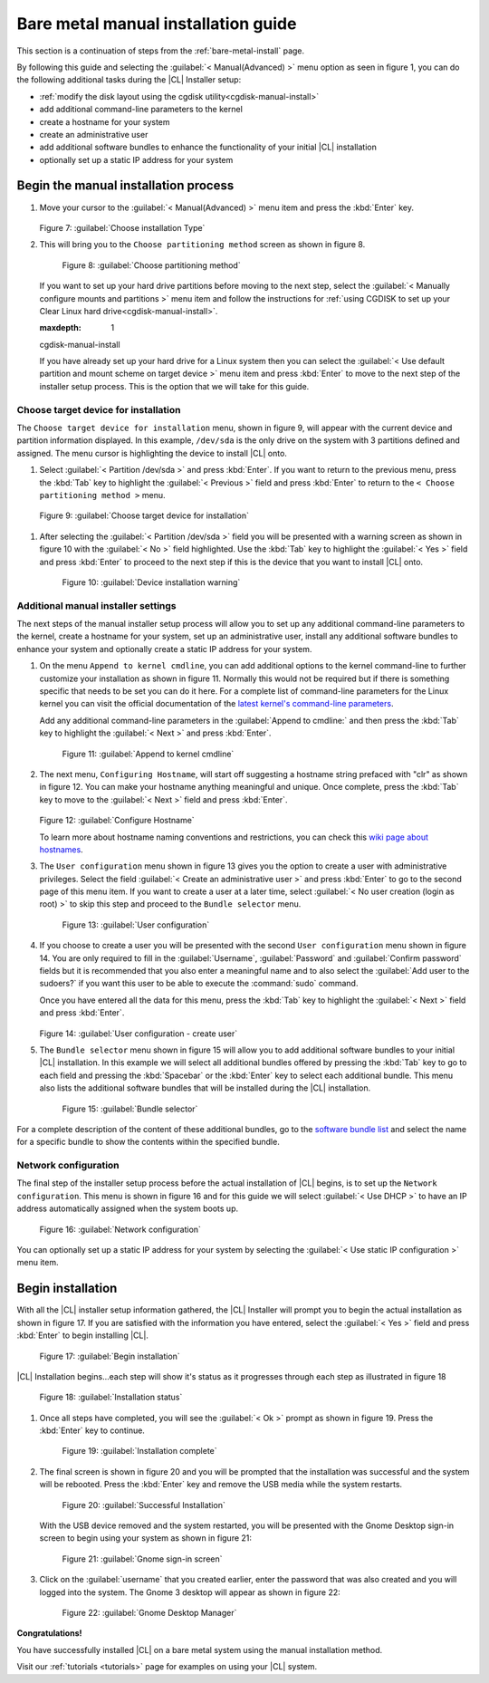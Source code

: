 .. _bare-metal-manual-install:

Bare metal manual installation guide
####################################

This section is a continuation of steps from the :ref:`bare-metal-install`
page.

By following this guide and selecting the :guilabel:`< Manual(Advanced) >`
menu option as seen in figure 1, you can do the following
additional tasks during the |CL| Installer setup:

* :ref:`modify the disk layout using the cgdisk utility<cgdisk-manual-install>`
* add additional command-line parameters to the kernel
* create a hostname for your system
* create an administrative user
* add additional software bundles to enhance the functionality of your initial
  |CL| installation
* optionally set up a static IP address for your system

Begin the manual installation process
*************************************

#. Move your cursor to the :guilabel:`< Manual(Advanced) >` menu item
   and press the :kbd:`Enter` key.

   .. figure:: figures/cmi7.png
      :scale: 50 %
      :alt: Choose installation Type

   Figure 7: :guilabel:`Choose installation Type`

#. This will bring you to the ``Choose partitioning method`` screen as shown
   in figure 8.

   .. figure:: figures/cmi5of13.png
      :scale: 50 %
      :alt: Choose partitioning method

      Figure 8: :guilabel:`Choose partitioning method`

   If you want to set up your hard drive partitions before moving to the next
   step, select the :guilabel:`< Manually configure mounts and partitions >`
   menu item and follow the instructions for :ref:`using CGDISK to set up your Clear Linux hard drive<cgdisk-manual-install>`.

   .. toctree::
   :maxdepth: 1

   cgdisk-manual-install

   If you have already set up your hard drive for a Linux system
   then you can select the :guilabel:`< Use default partition and mount scheme on target device >`
   menu item and press :kbd:`Enter` to move to the next step of the installer
   setup process. This is the option that we will take for this guide.

.. _choose-target-device:

Choose target device for installation
=====================================

The ``Choose target device for installation`` menu, shown in figure 9, will
appear with the current device and partition information displayed. In this
example, ``/dev/sda`` is the only drive on the system with 3 partitions
defined and assigned. The menu cursor is highlighting the device to install
|CL| onto.

#. Select :guilabel:`< Partition /dev/sda >` and press :kbd:`Enter`.
   If you want to return to the previous menu, press the :kbd:`Tab` key to
   highlight the :guilabel:`< Previous >` field and press :kbd:`Enter` to
   return to the ``< Choose partitioning method >`` menu.

.. figure:: figures/cmi6of13.png
   :scale: 50 %
   :alt: Choose target device for installation

   Figure 9: :guilabel:`Choose target device for installation`

#. After selecting the :guilabel:`< Partition /dev/sda >` field you will be
   presented with a warning screen as shown in figure 10 with the
   :guilabel:`< No >` field highlighted. Use the :kbd:`Tab` key to highlight
   the :guilabel:`< Yes >` field and press :kbd:`Enter` to proceed to the next
   step if this is the device that you want to install |CL| onto.

   .. figure:: figures/cmi7of13.png
      :scale: 50 %
      :alt: Device installation warning

      Figure 10: :guilabel:`Device installation warning`

Additional manual installer settings
====================================

The next steps of the manual installer setup process will allow you to set up
any additional command-line parameters to the kernel, create a hostname for
your system, set up an administrative user, install any additional software
bundles to enhance your system and optionally create a static IP address for
your system.

#. On the menu ``Append to kernel cmdline``, you can add additional options to
   the kernel command-line to further customize your installation as shown in
   figure 11. Normally this would not be required but if there is something
   specific that needs to be set you can do it here. For a complete list of
   command-line parameters for the Linux kernel you can visit the official
   documentation of the `latest kernel's command-line parameters`_.

   Add any additional command-line parameters in the
   :guilabel:`Append to cmdline:` and then press the :kbd:`Tab` key to
   highlight the :guilabel:`< Next >` and press :kbd:`Enter`.

   .. figure:: figures/cmi8of13.png
      :scale: 50 %
      :alt: Append to kernel cmdline

      Figure 11: :guilabel:`Append to kernel cmdline`

#. The next menu, ``Configuring Hostname``, will start off suggesting a
   hostname string prefaced with "clr" as shown in figure 12. You can make
   your hostname anything meaningful and unique. Once complete, press the
   :kbd:`Tab` key to move to the :guilabel:`< Next >` field and press
   :kbd:`Enter`.

   .. figure:: figures/cmi9of13.png
      :scale: 50 %
      :alt: Configure Hostname

   Figure 12: :guilabel:`Configure Hostname`

   To learn more about hostname naming conventions and restrictions, you can
   check this `wiki page about hostnames`_.

#. The ``User configuration`` menu shown in figure 13 gives you the option to
   create a user with administrative privileges. Select the field
   :guilabel:`< Create an administrative user >` and press :kbd:`Enter` to go
   to the second page of this menu item. If you want to create a user at a
   later time, select :guilabel:`< No user creation (login as root) >` to skip
   this step and proceed to the ``Bundle selector`` menu.

   .. figure:: figures/cmi10of13.png
      :scale: 50 %
      :alt: User configuration

      Figure 13: :guilabel:`User configuration`

#. If you choose to create a user you will be presented with the second
   ``User configuration`` menu shown in figure 14. You are only required to
   fill in the :guilabel:`Username`, :guilabel:`Password` and
   :guilabel:`Confirm password` fields but it is recommended that you also
   enter a meaningful name and to also select the
   :guilabel:`Add user to the sudoers?` if you want this user to be
   able to execute the :command:`sudo` command.

   Once you have entered all the data for this menu, press the :kbd:`Tab` key
   to highlight the :guilabel:`< Next >` field and press :kbd:`Enter`.

   .. figure:: figures/cmi10of13a.png
      :scale: 50 %
      :alt: User configuration - create user

   Figure 14: :guilabel:`User configuration - create user`

#. The ``Bundle selector`` menu shown in figure 15 will allow you to add
   additional software bundles to your initial |CL| installation. In this
   example we will select all additional bundles offered by pressing the
   :kbd:`Tab` key to go to each field and pressing the :kbd:`Spacebar` or the
   :kbd:`Enter` key to select each additional bundle. This menu also lists
   the additional software bundles that will be installed during the |CL|
   installation.

   .. figure:: figures/cmi11of13.png
      :scale: 50 %
      :alt: Bundle selector

      Figure 15: :guilabel:`Bundle selector`

For a complete description of the content of these additional bundles, go to
the `software bundle list`_ and select the name for a specific bundle to show
the contents within the specified bundle.

Network configuration
=====================

The final step of the installer setup process before the actual installation
of |CL| begins, is to set up the ``Network configuration``. This menu is
shown in figure 16 and for this guide we will select :guilabel:`< Use DHCP >`
to have an IP address automatically assigned when the system boots up.

.. figure:: figures/cmi12of13.png
   :scale: 50 %
   :alt: Network configuration

   Figure 16: :guilabel:`Network configuration`

You can optionally set up a static IP address for your system by selecting the
:guilabel:`< Use static IP configuration >` menu item.

Begin installation
******************

With all the |CL| installer setup information gathered, the |CL| Installer
will prompt you to begin the actual installation as shown in figure 17. If
you are satisfied with the information you have entered, select the
:guilabel:`< Yes >` field and press :kbd:`Enter` to begin installing |CL|.

.. figure:: figures/cmi13of13.png
   :scale: 50 %
   :alt: Begin installation

   Figure 17: :guilabel:`Begin installation`

|CL| Installation begins...each step will show it's status as it progresses
through each step as illustrated in figure 18

.. figure:: figures/cmi17.png
   :scale: 50 %
   :alt: Installation status

   Figure 18: :guilabel:`Installation status`

#. Once all steps have completed, you will see the :guilabel:`< Ok >` prompt as
   shown in figure 19. Press the :kbd:`Enter` key to continue.

   .. figure:: figures/cmi18.png
      :scale: 50 %
      :alt: Installation complete

      Figure 19: :guilabel:`Installation complete`

#. The final screen is shown in figure 20 and you will be prompted that the
   installation was successful and the system will be rebooted. Press the
   :kbd:`Enter` key and remove the USB media while the system restarts.

   .. figure:: figures/cmi19.png
      :scale: 50 %
      :alt: Successful Installation

      Figure 20: :guilabel:`Successful Installation`

   With the USB device removed and the system restarted, you will be presented
   with the Gnome Desktop sign-in screen to begin using your system as shown in
   figure 21:

   .. figure:: figures/cmi20.png
      :scale: 50 %
      :alt: Gnome sign-in screen

      Figure 21: :guilabel:`Gnome sign-in screen`

#. Click on the :guilabel:`username` that you created earlier, enter the password
   that was also created and you will logged into the system. The Gnome 3
   desktop will appear as shown in figure 22:

   .. figure:: figures/cmi22.png
      :scale: 50 %
      :alt: Gnome Desktop Manager

      Figure 22: :guilabel:`Gnome Desktop Manager`

**Congratulations!**

You have successfully installed |CL| on a bare metal system using the
manual installation method.

Visit our :ref:`tutorials <tutorials>` page for examples on using your |CL|
system.

.. _`information about stateless`:
   https://clearLinux.org/features/stateless

.. _`wiki page about Hostnames`:
   https://en.wikipedia.org/wiki/Hostname

.. _`software bundle list`:
   https://clearLinux.org/documentation/clear-Linux/reference/bundles/available-bundles.html#available-bundles

.. _`learn more about telemetry.`:
   https://clearLinux.org/features/telemetry

.. _`latest kernel's command-line parameters`:
   https://www.kernel.org/doc/html/latest/admin-guide/kernel-parameters.html